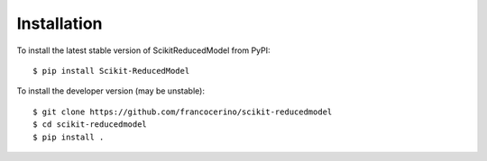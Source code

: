 Installation
============

To install the latest stable version of ScikitReducedModel from PyPI::

    $ pip install Scikit-ReducedModel

To install the developer version (may be unstable)::

    $ git clone https://github.com/francocerino/scikit-reducedmodel
    $ cd scikit-reducedmodel
    $ pip install .


